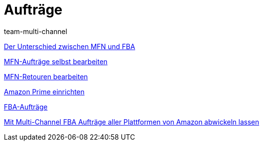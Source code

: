 = Aufträge
:lang: de
:position: 10040
:id: YY2G4P3
:author: team-multi-channel

<<videos/amazon/auftraege/mfn-fba#, Der Unterschied zwischen MFN und FBA>>

<<videos/amazon/auftraege/mfn-auftraege#, MFN-Aufträge selbst bearbeiten>>

<<videos/amazon/auftraege/mfn-retouren#, MFN-Retouren bearbeiten>>

<<videos/amazon/auftraege/prime#, Amazon Prime einrichten>>

<<videos/amazon/auftraege/fba#, FBA-Aufträge>>

<<videos/amazon/auftraege/multi-channel#, Mit Multi-Channel FBA Aufträge aller Plattformen von Amazon abwickeln lassen>>
